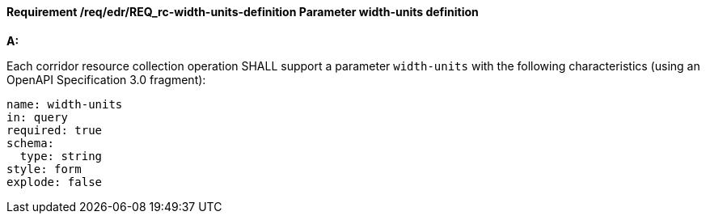 [[req_edr_width_units-definition]]
==== *Requirement /req/edr/REQ_rc-width-units-definition* Parameter width-units definition

[requirement,type="general",id="/req/edr/REQ_rc-width-units-definition", label="/req/edr/REQ_rc-width-units-definition"]
====

*A:*

Each corridor resource collection operation SHALL support a parameter `width-units` with the following characteristics (using an OpenAPI Specification 3.0 fragment):


[source,YAML]
----
name: width-units
in: query
required: true
schema:
  type: string
style: form
explode: false
----
====
